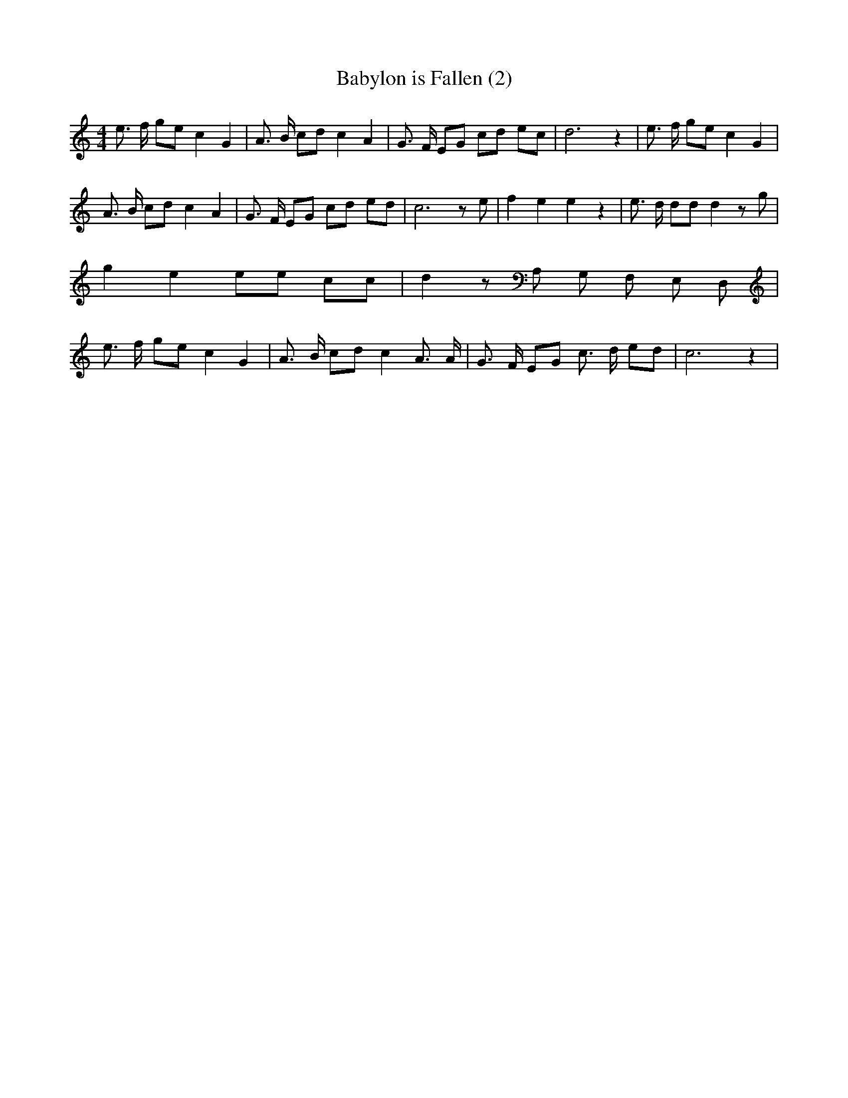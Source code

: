 % Generated more or less automatically by swtoabc by Erich Rickheit KSC
X:1
T:Babylon is Fallen (2)
M:4/4
L:1/8
K:C
 e3/2 f/2 ge c2 G2| A3/2 B/2 cd c2 A2| G3/2 F/2 EG cd ec| d6 z2| e3/2 f/2 ge c2 G2|\
 A3/2 B/2 cd c2 A2| G3/2 F/2 EG cd ed| c6 z e| f2 e2 e2 z2| e3/2 d/2 dd d2 z g|\
 g2 e2 ee cc| d2 z A, G, F, E, D,| e3/2 f/2 ge c2 G2| A3/2 B/2 cd c2 A3/2 A/2|\
 G3/2 F/2 EG c3/2 d/2 ed| c6 z2|


